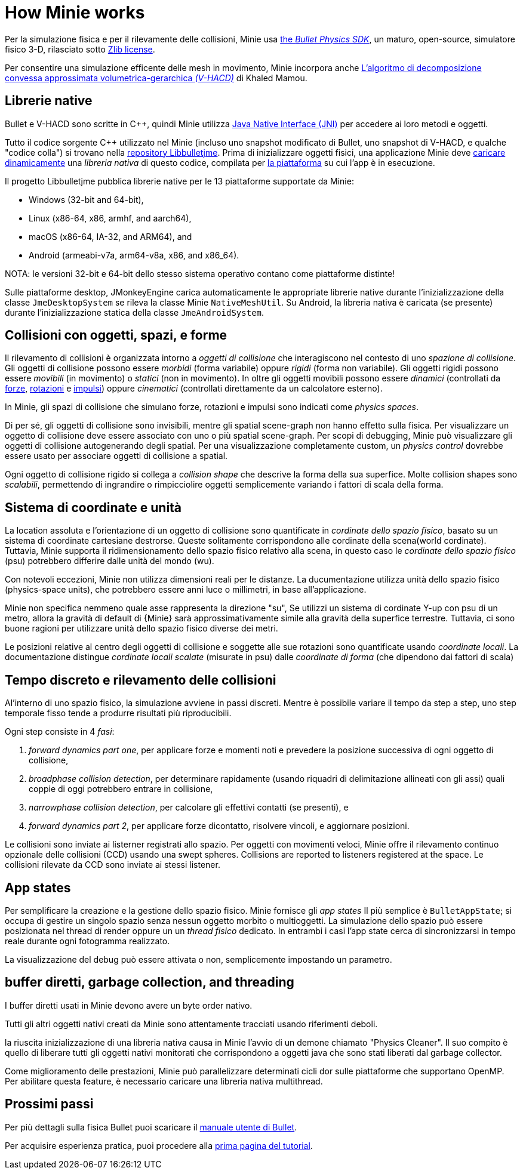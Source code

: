 = How Minie works
:Cplusplus: C&#43;&#43;
:Project: Minie
:url-enwiki: https://en.wikipedia.org/wiki

Per la simulazione fisica e per il rilevamente delle collisioni,
{Project} usa https://pybullet.org/wordpress[the _Bullet Physics SDK_],
un maturo, open-source, simulatore fisico 3-D,
rilasciato sotto https://github.com/bulletphysics/bullet3/blob/master/LICENSE.txt[Zlib license].

Per consentire una simulazione efficente delle mesh in movimento,
{Project} incorpora anche
https://github.com/kmammou/v-hacd[L'algoritmo di decomposizione convessa approssimata volumetrica-gerarchica _(V-HACD)_] di Khaled Mamou.

== Librerie native

Bullet e V-HACD sono scritte in {Cplusplus}, quindi {Project} utilizza
https://docs.oracle.com/javase/7/docs/technotes/guides/jni/spec/intro.html[Java Native Interface (JNI)]
per accedere ai loro metodi e oggetti.

Tutto il codice sorgente {Cplusplus} utilizzato nel {Project}
(incluso uno snapshot modificato di Bullet, uno snapshot di V-HACD, e qualche "codice colla")
si trovano nella https://github.com/stephengold/Libbulletjme[ repository Libbulletjme].
Prima di inizializzare oggetti fisici,
una applicazione {Project} deve {url-enwiki}/Dynamic_loading[caricare dinamicamente]
una _libreria nativa_ di questo codice,
compilata per {url-enwiki}/Computing_platform[la piattaforma]
su cui l'app è in esecuzione.

Il progetto Libbulletjme pubblica librerie native
per le 13 piattaforme supportate da {Project}:

* Windows (32-bit and 64-bit),
* Linux (x86-64, x86, armhf, and aarch64),
* macOS (x86-64, IA-32, and ARM64), and
* Android (armeabi-v7a, arm64-v8a, x86, and x86_64).

NOTA: le versioni 32-bit e 64-bit dello stesso sistema operativo
contano come piattaforme distinte!

Sulle piattaforme desktop, JMonkeyEngine carica automaticamente
le appropriate librerie native
durante l'inizializzazione della classe `JmeDesktopSystem`
se rileva la classe Minie `NativeMeshUtil`.
Su Android, la libreria nativa è caricata (se presente) 
durante l'inizializzazione statica della classe `JmeAndroidSystem`.

== Collisioni con oggetti, spazi, e forme

Il rilevamento di collisioni è organizzata intorno a _oggetti di collisione_ 
che interagiscono nel contesto di uno _spazione di collisione_.
Gli oggetti di collisione possono essere _morbidi_ (forma variabile) oppure _rigidi_ (forma non variabile).
Gli oggetti rigidi possono essere _movibili_ (in movimento) o _statici_ (non in movimento).
In oltre gli oggetti movibili possono essere _dinamici_ (controllati da {url-enwiki}/Force[forze],
{url-enwiki}/Torque[rotazioni] e {url-enwiki}/Impulse_(physics)[impulsi])
oppure _cinematici_ (controllati direttamente da un calcolatore esterno).

In {Project}, gli spazi di collisione che simulano forze, rotazioni e impulsi 
sono indicati come _physics spaces_.

Di per sé, gli oggetti di collisione sono invisibili,
mentre gli spatial scene-graph non hanno effetto sulla fisica.
Per visualizzare un oggetto di collisione deve essere associato
con uno o più spatial scene-graph.
Per scopi di debugging, {project} può visualizzare 
gli oggetti di collisione autogenerando degli spatial.
Per una visualizzazione completamente custom, un _physics control_
dovrebbe essere usato per associare oggetti di collisione a spatial.

Ogni oggetto di collisione rigido si collega a _collision shape_
che descrive la forma della sua superfice.
Molte collision shapes sono _scalabili_,
permettendo di ingrandire o rimpicciolire oggetti
semplicemente variando i fattori di scala della forma.

== Sistema di coordinate e unità

La location assoluta e l'orientazione di un oggetto di collisione sono quantificate
in _cordinate dello spazio fisico_,
basato su un sistema di coordinate cartesiane destrorse.
Queste solitamente corrispondono alle cordinate della scena(world cordinate).
Tuttavia, {project} supporta il ridimensionamento dello spazio fisico relativo alla scena,
in questo caso le _cordinate dello spazio fisico_ (psu)
potrebbero differire dalle unità del mondo (wu).


Con notevoli eccezioni,
{Project} non utilizza dimensioni reali per le distanze.
La ducumentazione utilizza unità dello spazio fisico (physics-space units),
che potrebbero essere anni luce o millimetri, in base all'applicazione.

{Project} non specifica nemmeno quale asse rappresenta la direzione "su",
Se utilizzi un sistema di cordinate Y-up con psu di un metro,
allora la gravità di default di {Minie} 
sarà approssimativamente simile alla gravità della superfice terrestre.
Tuttavia, ci sono buone ragioni per utilizzare unità dello spazio fisico diverse dei metri.

Le posizioni relative al centro degli oggetti di collisione e soggette alle sue rotazioni 
sono quantificate usando _coordinate locali_.
La documentazione distingue _cordinate locali scalate_ (misurate in psu)
dalle _coordinate di forma_ (che dipendono dai fattori di scala)

== Tempo discreto e rilevamento delle collisioni

Al'interno di uno spazio fisico, la simulazione avviene in passi discreti.
Mentre è possibile variare il tempo da step a step,
uno step temporale fisso tende a produrre risultati più riproducibili.

Ogni step consiste in 4 _fasi_:

. _forward dynamics part one_,
  per applicare forze e momenti noti 
  e prevedere la posizione successiva di ogni oggetto di collisione,
. _broadphase collision detection_,
  per determinare rapidamente (usando riquadri di delimitazione allineati con gli assi)
  quali coppie di oggi potrebbero entrare in collisione,
. _narrowphase collision detection_,
  per calcolare gli effettivi contatti (se presenti), e 
. _forward dynamics part 2_,
  per applicare forze dicontatto, risolvere vincoli, e aggiornare posizioni.

Le collisioni sono inviate ai listerner registrati allo spazio.
Per oggetti con movimenti veloci, 
{Project} offre il rilevamento continuo opzionale delle collisioni (CCD)
usando una swept spheres.
Collisions are reported to listeners registered at the space.
Le collisioni rilevate da CCD sono inviate ai stessi listener.

== App states

Per semplificare la creazione e la gestione dello spazio fisico.
{Project} fornisce gli _app states_
Il più semplice è `BulletAppState`; si occupa di gestire un singolo 
spazio senza nessun oggetto morbito o multioggetti.
La simulazione dello spazio può essere posizionata nel thread di render
oppure un un _thread fisico_ dedicato.
In entrambi i casi l'app state cerca di sincronizzarsi in tempo reale 
durante ogni fotogramma realizzato. 

La visualizzazione del debug può essere attivata o non, semplicemente impostando un parametro.

== buffer diretti, garbage collection, and threading

I buffer diretti usati in {Project} devono avere un byte order nativo.

Tutti gli altri oggetti nativi creati da {Project} sono attentamente tracciati 
usando riferimenti deboli.

la riuscita inizializzazione di una libreria nativa causa in {Project}
l'avvio di un demone chiamato "Physics Cleaner".
Il suo compito è quello di liberare tutti gli oggetti nativi monitorati 
che corrispondono a oggetti java che sono stati liberati dal garbage collector. 

Come miglioramento delle prestazioni,
{Project} può parallelizzare determinati cicli dor sulle piattaforme che supportano OpenMP.
Per abilitare questa feature, è necessario caricare una libreria nativa multithread.

== Prossimi passi

Per più dettagli sulla fisica Bullet puoi scaricare il
https://github.com/bulletphysics/bullet3/blob/master/docs/Bullet_User_Manual.pdf[manuale utente di Bullet].

Per acquisire esperienza pratica, 
puoi procedere alla xref:minie-library-tutorials:add.adoc[prima pagina del tutorial].
